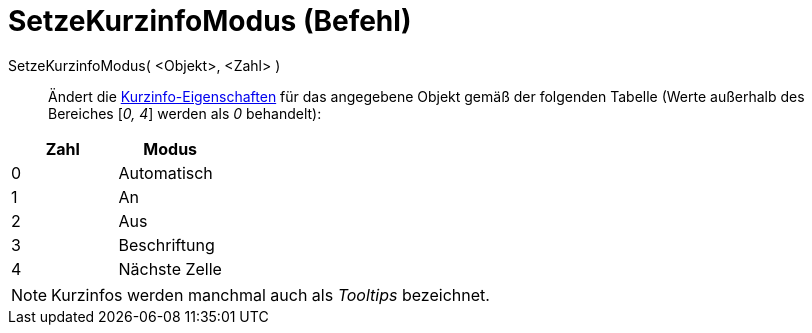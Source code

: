 = SetzeKurzinfoModus (Befehl)
:page-en: commands/SetTooltipMode
ifdef::env-github[:imagesdir: /de/modules/ROOT/assets/images]

SetzeKurzinfoModus( <Objekt>, <Zahl> )::
  Ändert die xref:/Kurzinfo.adoc[Kurzinfo-Eigenschaften] für das angegebene Objekt gemäß der folgenden Tabelle (Werte
  außerhalb des Bereiches [_0, 4_] werden als _0_ behandelt):

[cols=",",options="header",]
|===
|Zahl |Modus
|0 |Automatisch
|1 |An
|2 |Aus
|3 |Beschriftung
|4 |Nächste Zelle
|===

[NOTE]
====

Kurzinfos werden manchmal auch als _Tooltips_ bezeichnet.

====
